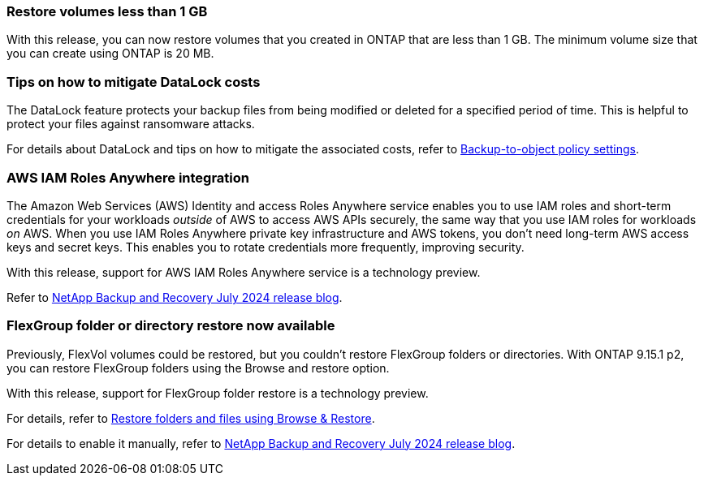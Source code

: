 === Restore volumes less than 1 GB

With this release, you can now restore volumes that you created in ONTAP that are less than 1 GB. The minimum volume size that you can create using ONTAP is 20 MB.  

=== Tips on how to mitigate DataLock costs

The DataLock feature protects your backup files from being modified or deleted for a specified period of time. This is helpful to protect your files against ransomware attacks. 

//For details about DataLock and tips on how to mitigate the associated costs, refer to link:concept-cloud-backup-policies.html[Backup-to-object policy settings].

For details about DataLock and tips on how to mitigate the associated costs, refer to https://docs.netapp.com/us-en/data-services-backup-recovery/prev-ontap-policy-object-options.html[Backup-to-object policy settings].

=== AWS IAM Roles Anywhere integration 

The Amazon Web Services (AWS) Identity and access Roles Anywhere service enables you to use IAM roles and short-term credentials for your workloads _outside_ of AWS to access AWS APIs securely, the same way that you use IAM roles for workloads _on_ AWS. When you use IAM Roles Anywhere private key infrastructure and AWS tokens, you don't need long-term AWS access keys and secret keys. This enables you to rotate credentials more frequently, improving security.

With this release, support for AWS IAM Roles Anywhere service is a technology preview.

ifdef::aws[]
This applies to link:prev-ontap-backup-cvo-aws.html[backing up Cloud Volumes ONTAP to AWS].
 
endif::aws[]

Refer to https://community.netapp.com/t5/Tech-ONTAP-Blogs/BlueXP-Backup-and-Recovery-July-2024-Release/ba-p/453993[NetApp Backup and Recovery July 2024 release blog].

=== FlexGroup folder or directory restore now available
Previously, FlexVol volumes could be restored, but you couldn't restore FlexGroup folders or directories. With ONTAP 9.15.1 p2, you can restore FlexGroup folders using the Browse and restore option.

With this release, support for FlexGroup folder restore is a technology preview.

For details, refer to https://docs.netapp.com/us-en/data-services-backup-recovery/prev-ontap-restore.html[Restore folders and files using Browse & Restore].

For details to enable it manually, refer to https://community.netapp.com/t5/Tech-ONTAP-Blogs/BlueXP-Backup-and-Recovery-July-2024-Release/ba-p/453993[NetApp Backup and Recovery July 2024 release blog].
